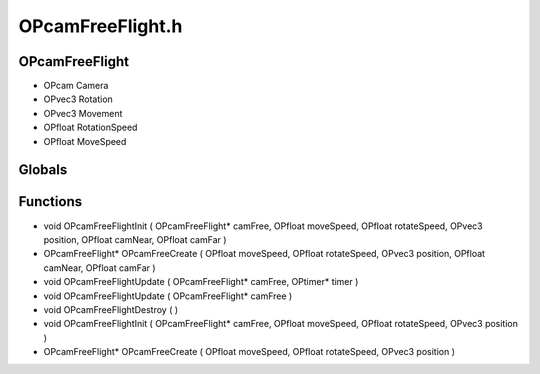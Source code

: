 OPcamFreeFlight.h
=========

OPcamFreeFlight
----------------
- OPcam Camera
- OPvec3 Rotation
- OPvec3 Movement
- OPfloat RotationSpeed
- OPfloat MoveSpeed

.. epigraph::
	.. raw:: html

		Free Flight Camera<br />

Globals
----------------
Functions
----------------
- void OPcamFreeFlightInit ( OPcamFreeFlight* camFree, OPfloat moveSpeed, OPfloat rotateSpeed, OPvec3 position, OPfloat camNear, OPfloat camFar )
- OPcamFreeFlight* OPcamFreeCreate ( OPfloat moveSpeed, OPfloat rotateSpeed, OPvec3 position, OPfloat camNear, OPfloat camFar )
- void OPcamFreeFlightUpdate ( OPcamFreeFlight* camFree, OPtimer* timer )
- void OPcamFreeFlightUpdate ( OPcamFreeFlight* camFree )
- void OPcamFreeFlightDestroy (  )
- void OPcamFreeFlightInit ( OPcamFreeFlight* camFree, OPfloat moveSpeed, OPfloat rotateSpeed, OPvec3 position )
- OPcamFreeFlight* OPcamFreeCreate ( OPfloat moveSpeed, OPfloat rotateSpeed, OPvec3 position )